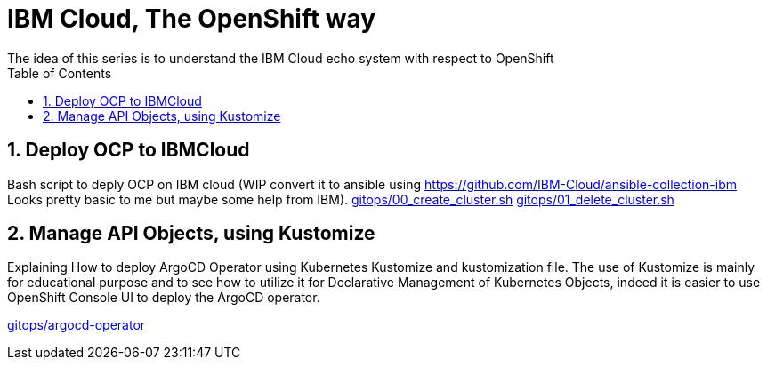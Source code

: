 :data-uri:
:toc: left
:markup-in-source: +verbatim,+quotes,+specialcharacters
:source-highlighter: rouge
:icons: font
:stylesdir: stylesheets
:stylesheet: colony.css

= IBM Cloud, The OpenShift way
The idea of this series is to understand the IBM Cloud echo system with respect to OpenShift

:sectnums:

== Deploy OCP to IBMCloud

Bash script to deply OCP on IBM cloud (WIP convert it to ansible using https://github.com/IBM-Cloud/ansible-collection-ibm Looks pretty basic to me but maybe some help from IBM).
link:gitops/00_create_cluster.sh[]
link:gitops/01_delete_cluster.sh[]

== Manage API Objects, using Kustomize

Explaining How to deploy ArgoCD Operator using Kubernetes Kustomize and kustomization file.
The use of Kustomize is mainly for educational purpose and to see how to utilize it for Declarative Management of Kubernetes Objects,
indeed it is easier to use OpenShift Console UI to deploy the ArgoCD operator.

link:gitops/argocd-operator[]



